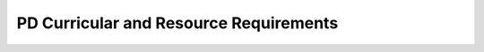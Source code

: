 .. raw:: html 

    <a href="../index.html"><img class="align-center" src="../_static/MobileCSPLogo.png" width="250px"/></a>

PD Curricular and Resource Requirements
=======================================

.. raw:: html

        <div class="gcb-lesson-content" data-question-batch-id="L163" data-scored="False">
    <br/> Any materials developed and/or used for the AP CSP course, such as a syllabus, must follow the <i style="font-weight: bold;">Curricular and Resource Requirements</i> as stated by the College Board.<br/><br/>To review the Curricular and Resource Requirements please click <a href="http://www.collegeboard.com/html/apcourseaudit/courses/computer_science_principles_curricular_-requirements.html" target="_blank" title="">here</a>.
    
    <p>Mobile CSP has the following <a href="https://docs.google.com/document/d/1qu5lI732Pea6sZZkxBp6ZtPuw9iugOgwBSK8NuqGZzA/edit">IT Resources Recommendations</a>.</p>
    <p>Additionally, if you are developing your own syllabus for the course rather than use our syllabus, you may wish to review the Syllabus Development Guide which can be found <a href="https://drive.google.com/file/d/0B86iRIPU8oQlNHlQeUdZTzZwTHM/view?usp=sharing" target="_blank" title="">here</a>.</p>
    </div>